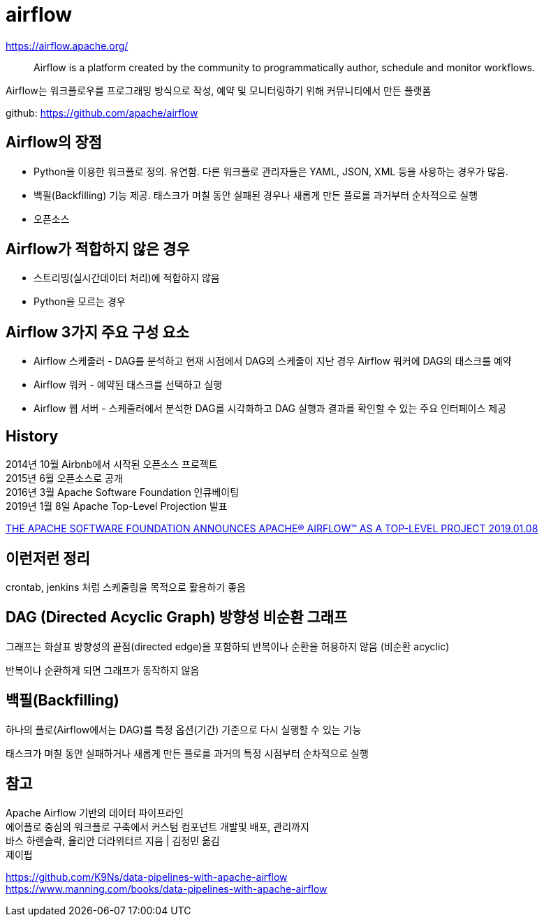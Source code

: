 :hardbreaks:
= airflow

https://airflow.apache.org/

> Airflow is a platform created by the community to programmatically author, schedule and monitor workflows.

Airflow는 워크플로우를 프로그래밍 방식으로 작성, 예약 및 모니터링하기 위해 커뮤니티에서 만든 플랫폼

github: https://github.com/apache/airflow


== Airflow의 장점

* Python을 이용한 워크플로 정의. 유연함. 다른 워크플로 관리자들은 YAML, JSON, XML 등을 사용하는 경우가 많음.
* 백필(Backfilling) 기능 제공. 태스크가 며칠 동안 실패된 경우나 새롭게 만든 플로를 과거부터 순차적으로 실행
* 오픈소스

== Airflow가 적합하지 않은 경우
* 스트리밍(실시간데이터 처리)에 적합하지 않음
* Python을 모르는 경우

== Airflow 3가지 주요 구성 요소
* Airflow 스케줄러 - DAG를 분석하고 현재 시점에서 DAG의 스케줄이 지난 경우 Airflow 워커에 DAG의 태스크를 예약
* Airflow 워커 - 예약된 태스크를 선택하고 실행
* Airflow 웹 서버 - 스케줄러에서 분석한 DAG를 시각화하고 DAG 실행과 결과를 확인할 수 있는 주요 인터페이스 제공



== History

2014년 10월 Airbnb에서 시작된 오픈소스 프로젝트
2015년 6월 오픈소스로 공개
2016년 3월 Apache Software Foundation 인큐베이팅
2019년 1월 8일 Apache Top-Level Projection 발표

https://news.apache.org/foundation/entry/the-apache-software-foundation-announces44[THE APACHE SOFTWARE FOUNDATION ANNOUNCES APACHE® AIRFLOW™ AS A TOP-LEVEL PROJECT 2019.01.08]

== 이런저런 정리
crontab, jenkins 처럼 스케줄링을 목적으로 활용하기 좋음



== DAG (Directed Acyclic Graph) 방향성 비순환 그래프

그래프는 화살표 방향성의 끝점(directed edge)을 포함하되 반복이나 순환을 허용하지 않음 (비순환 acyclic)

반복이나 순환하게 되면 그래프가 동작하지 않음

== 백필(Backfilling)

하나의 플로(Airflow에서는 DAG)를 특정 옵션(기간) 기준으로 다시 실행할 수 있는 기능

태스크가 며칠 동안 실패하거나 새롭게 만든 플로를 과거의 특정 시점부터 순차적으로 실행



== 참고

Apache Airflow 기반의 데이터 파이프라인
에어플로 중심의 워크플로 구축에서 커스텀 컴포넌트 개발및 배포, 관리까지
바스 하렌슬락, 율리안 더라위터르 지음 | 김정민 옮김
제이펍

https://github.com/K9Ns/data-pipelines-with-apache-airflow
https://www.manning.com/books/data-pipelines-with-apache-airflow

